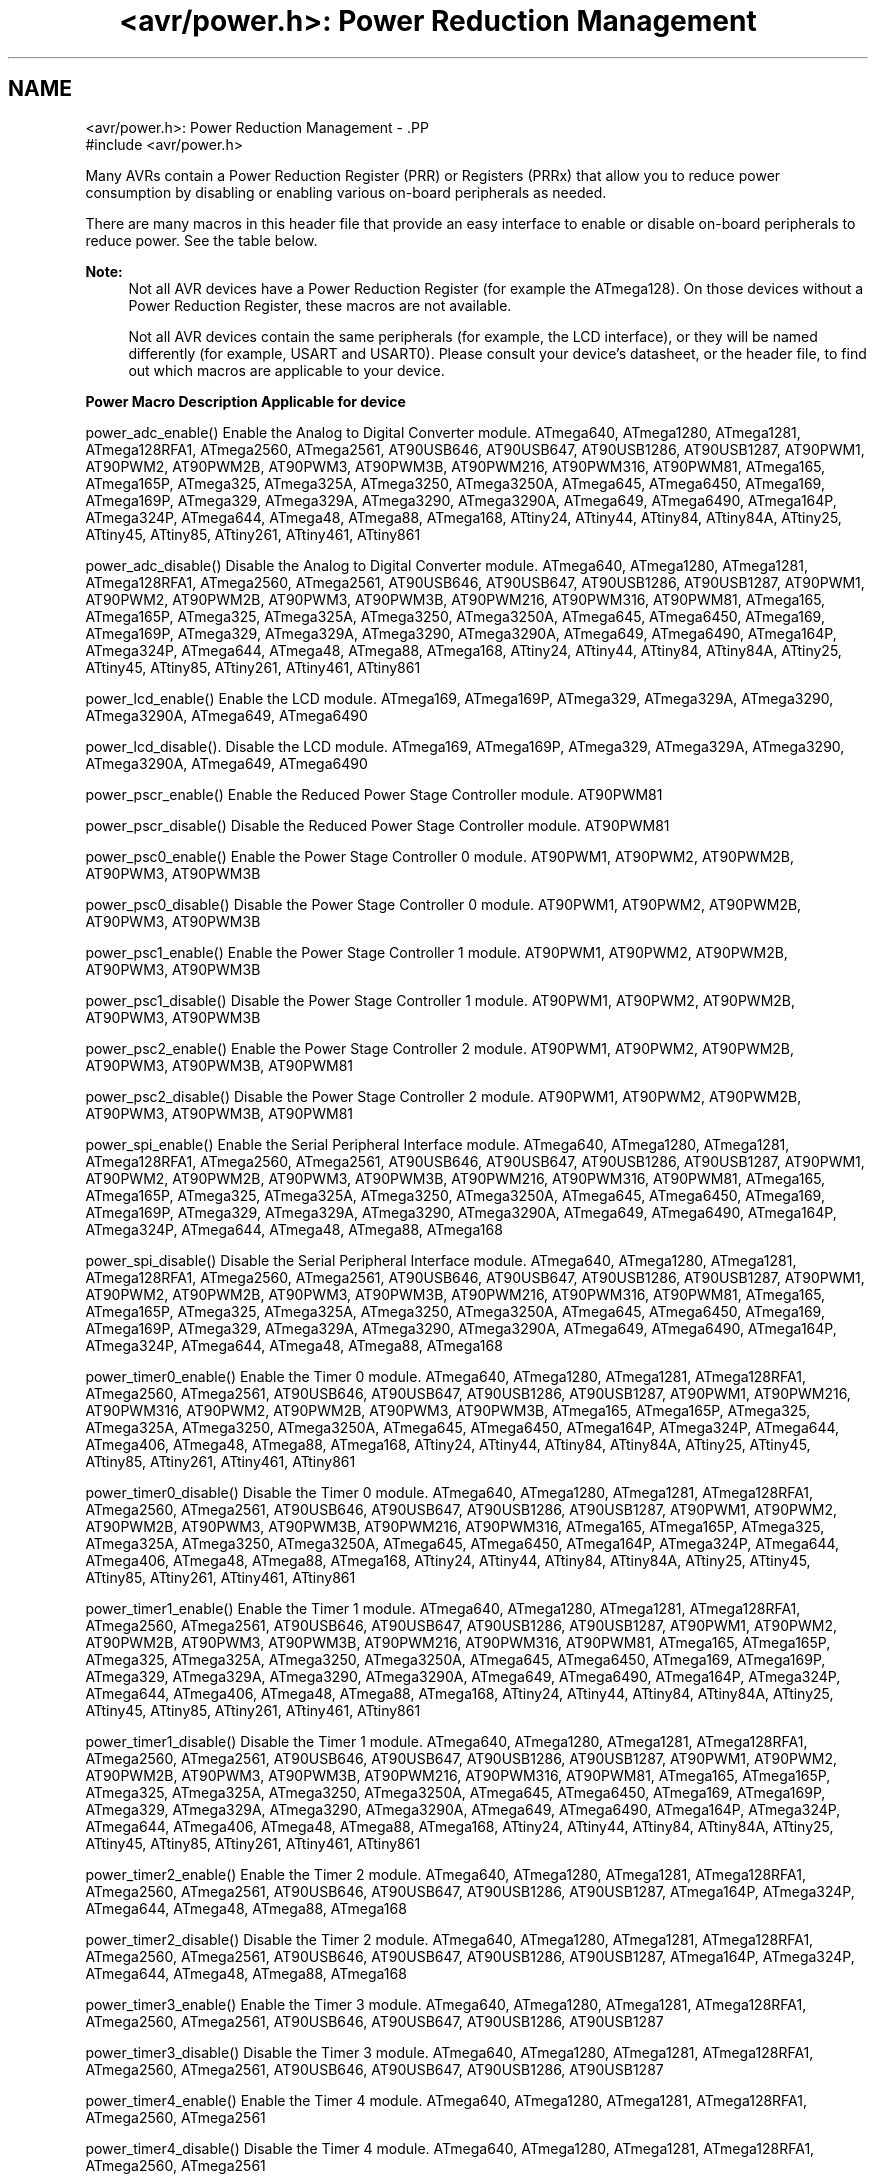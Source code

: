 .TH "<avr/power.h>: Power Reduction Management" 3 "Thu Dec 29 2011" "Version 1.8.0" "avr-libc" \" -*- nroff -*-
.ad l
.nh
.SH NAME
<avr/power.h>: Power Reduction Management \- .PP
.nf
 #include <avr/power\&.h>
.fi
.PP
.PP
Many AVRs contain a Power Reduction Register (PRR) or Registers (PRRx) that allow you to reduce power consumption by disabling or enabling various on-board peripherals as needed\&.
.PP
There are many macros in this header file that provide an easy interface to enable or disable on-board peripherals to reduce power\&. See the table below\&.
.PP
\fBNote:\fP
.RS 4
Not all AVR devices have a Power Reduction Register (for example the ATmega128)\&. On those devices without a Power Reduction Register, these macros are not available\&.
.PP
Not all AVR devices contain the same peripherals (for example, the LCD interface), or they will be named differently (for example, USART and USART0)\&. Please consult your device's datasheet, or the header file, to find out which macros are applicable to your device\&.
.RE
.PP
  \fBPower Macro\fP \fBDescription\fP \fBApplicable for device\fP 
.PP
power_adc_enable() Enable the Analog to Digital Converter module\&. ATmega640, ATmega1280, ATmega1281, ATmega128RFA1, ATmega2560, ATmega2561, AT90USB646, AT90USB647, AT90USB1286, AT90USB1287, AT90PWM1, AT90PWM2, AT90PWM2B, AT90PWM3, AT90PWM3B, AT90PWM216, AT90PWM316, AT90PWM81, ATmega165, ATmega165P, ATmega325, ATmega325A, ATmega3250, ATmega3250A, ATmega645, ATmega6450, ATmega169, ATmega169P, ATmega329, ATmega329A, ATmega3290, ATmega3290A, ATmega649, ATmega6490, ATmega164P, ATmega324P, ATmega644, ATmega48, ATmega88, ATmega168, ATtiny24, ATtiny44, ATtiny84, ATtiny84A, ATtiny25, ATtiny45, ATtiny85, ATtiny261, ATtiny461, ATtiny861 
.PP
power_adc_disable() Disable the Analog to Digital Converter module\&. ATmega640, ATmega1280, ATmega1281, ATmega128RFA1, ATmega2560, ATmega2561, AT90USB646, AT90USB647, AT90USB1286, AT90USB1287, AT90PWM1, AT90PWM2, AT90PWM2B, AT90PWM3, AT90PWM3B, AT90PWM216, AT90PWM316, AT90PWM81, ATmega165, ATmega165P, ATmega325, ATmega325A, ATmega3250, ATmega3250A, ATmega645, ATmega6450, ATmega169, ATmega169P, ATmega329, ATmega329A, ATmega3290, ATmega3290A, ATmega649, ATmega6490, ATmega164P, ATmega324P, ATmega644, ATmega48, ATmega88, ATmega168, ATtiny24, ATtiny44, ATtiny84, ATtiny84A, ATtiny25, ATtiny45, ATtiny85, ATtiny261, ATtiny461, ATtiny861 
.PP
power_lcd_enable() Enable the LCD module\&. ATmega169, ATmega169P, ATmega329, ATmega329A, ATmega3290, ATmega3290A, ATmega649, ATmega6490 
.PP
power_lcd_disable()\&. Disable the LCD module\&. ATmega169, ATmega169P, ATmega329, ATmega329A, ATmega3290, ATmega3290A, ATmega649, ATmega6490 
.PP
power_pscr_enable() Enable the Reduced Power Stage Controller module\&. AT90PWM81 
.PP
power_pscr_disable() Disable the Reduced Power Stage Controller module\&. AT90PWM81 
.PP
power_psc0_enable() Enable the Power Stage Controller 0 module\&. AT90PWM1, AT90PWM2, AT90PWM2B, AT90PWM3, AT90PWM3B 
.PP
power_psc0_disable() Disable the Power Stage Controller 0 module\&. AT90PWM1, AT90PWM2, AT90PWM2B, AT90PWM3, AT90PWM3B 
.PP
power_psc1_enable() Enable the Power Stage Controller 1 module\&. AT90PWM1, AT90PWM2, AT90PWM2B, AT90PWM3, AT90PWM3B 
.PP
power_psc1_disable() Disable the Power Stage Controller 1 module\&. AT90PWM1, AT90PWM2, AT90PWM2B, AT90PWM3, AT90PWM3B 
.PP
power_psc2_enable() Enable the Power Stage Controller 2 module\&. AT90PWM1, AT90PWM2, AT90PWM2B, AT90PWM3, AT90PWM3B, AT90PWM81 
.PP
power_psc2_disable() Disable the Power Stage Controller 2 module\&. AT90PWM1, AT90PWM2, AT90PWM2B, AT90PWM3, AT90PWM3B, AT90PWM81 
.PP
power_spi_enable() Enable the Serial Peripheral Interface module\&. ATmega640, ATmega1280, ATmega1281, ATmega128RFA1, ATmega2560, ATmega2561, AT90USB646, AT90USB647, AT90USB1286, AT90USB1287, AT90PWM1, AT90PWM2, AT90PWM2B, AT90PWM3, AT90PWM3B, AT90PWM216, AT90PWM316, AT90PWM81, ATmega165, ATmega165P, ATmega325, ATmega325A, ATmega3250, ATmega3250A, ATmega645, ATmega6450, ATmega169, ATmega169P, ATmega329, ATmega329A, ATmega3290, ATmega3290A, ATmega649, ATmega6490, ATmega164P, ATmega324P, ATmega644, ATmega48, ATmega88, ATmega168 
.PP
power_spi_disable() Disable the Serial Peripheral Interface module\&. ATmega640, ATmega1280, ATmega1281, ATmega128RFA1, ATmega2560, ATmega2561, AT90USB646, AT90USB647, AT90USB1286, AT90USB1287, AT90PWM1, AT90PWM2, AT90PWM2B, AT90PWM3, AT90PWM3B, AT90PWM216, AT90PWM316, AT90PWM81, ATmega165, ATmega165P, ATmega325, ATmega325A, ATmega3250, ATmega3250A, ATmega645, ATmega6450, ATmega169, ATmega169P, ATmega329, ATmega329A, ATmega3290, ATmega3290A, ATmega649, ATmega6490, ATmega164P, ATmega324P, ATmega644, ATmega48, ATmega88, ATmega168 
.PP
power_timer0_enable() Enable the Timer 0 module\&. ATmega640, ATmega1280, ATmega1281, ATmega128RFA1, ATmega2560, ATmega2561, AT90USB646, AT90USB647, AT90USB1286, AT90USB1287, AT90PWM1, AT90PWM216, AT90PWM316, AT90PWM2, AT90PWM2B, AT90PWM3, AT90PWM3B, ATmega165, ATmega165P, ATmega325, ATmega325A, ATmega3250, ATmega3250A, ATmega645, ATmega6450, ATmega164P, ATmega324P, ATmega644, ATmega406, ATmega48, ATmega88, ATmega168, ATtiny24, ATtiny44, ATtiny84, ATtiny84A, ATtiny25, ATtiny45, ATtiny85, ATtiny261, ATtiny461, ATtiny861 
.PP
power_timer0_disable() Disable the Timer 0 module\&. ATmega640, ATmega1280, ATmega1281, ATmega128RFA1, ATmega2560, ATmega2561, AT90USB646, AT90USB647, AT90USB1286, AT90USB1287, AT90PWM1, AT90PWM2, AT90PWM2B, AT90PWM3, AT90PWM3B, AT90PWM216, AT90PWM316, ATmega165, ATmega165P, ATmega325, ATmega325A, ATmega3250, ATmega3250A, ATmega645, ATmega6450, ATmega164P, ATmega324P, ATmega644, ATmega406, ATmega48, ATmega88, ATmega168, ATtiny24, ATtiny44, ATtiny84, ATtiny84A, ATtiny25, ATtiny45, ATtiny85, ATtiny261, ATtiny461, ATtiny861 
.PP
power_timer1_enable() Enable the Timer 1 module\&. ATmega640, ATmega1280, ATmega1281, ATmega128RFA1, ATmega2560, ATmega2561, AT90USB646, AT90USB647, AT90USB1286, AT90USB1287, AT90PWM1, AT90PWM2, AT90PWM2B, AT90PWM3, AT90PWM3B, AT90PWM216, AT90PWM316, AT90PWM81, ATmega165, ATmega165P, ATmega325, ATmega325A, ATmega3250, ATmega3250A, ATmega645, ATmega6450, ATmega169, ATmega169P, ATmega329, ATmega329A, ATmega3290, ATmega3290A, ATmega649, ATmega6490, ATmega164P, ATmega324P, ATmega644, ATmega406, ATmega48, ATmega88, ATmega168, ATtiny24, ATtiny44, ATtiny84, ATtiny84A, ATtiny25, ATtiny45, ATtiny85, ATtiny261, ATtiny461, ATtiny861 
.PP
power_timer1_disable() Disable the Timer 1 module\&. ATmega640, ATmega1280, ATmega1281, ATmega128RFA1, ATmega2560, ATmega2561, AT90USB646, AT90USB647, AT90USB1286, AT90USB1287, AT90PWM1, AT90PWM2, AT90PWM2B, AT90PWM3, AT90PWM3B, AT90PWM216, AT90PWM316, AT90PWM81, ATmega165, ATmega165P, ATmega325, ATmega325A, ATmega3250, ATmega3250A, ATmega645, ATmega6450, ATmega169, ATmega169P, ATmega329, ATmega329A, ATmega3290, ATmega3290A, ATmega649, ATmega6490, ATmega164P, ATmega324P, ATmega644, ATmega406, ATmega48, ATmega88, ATmega168, ATtiny24, ATtiny44, ATtiny84, ATtiny84A, ATtiny25, ATtiny45, ATtiny85, ATtiny261, ATtiny461, ATtiny861 
.PP
power_timer2_enable() Enable the Timer 2 module\&. ATmega640, ATmega1280, ATmega1281, ATmega128RFA1, ATmega2560, ATmega2561, AT90USB646, AT90USB647, AT90USB1286, AT90USB1287, ATmega164P, ATmega324P, ATmega644, ATmega48, ATmega88, ATmega168 
.PP
power_timer2_disable() Disable the Timer 2 module\&. ATmega640, ATmega1280, ATmega1281, ATmega128RFA1, ATmega2560, ATmega2561, AT90USB646, AT90USB647, AT90USB1286, AT90USB1287, ATmega164P, ATmega324P, ATmega644, ATmega48, ATmega88, ATmega168 
.PP
power_timer3_enable() Enable the Timer 3 module\&. ATmega640, ATmega1280, ATmega1281, ATmega128RFA1, ATmega2560, ATmega2561, AT90USB646, AT90USB647, AT90USB1286, AT90USB1287 
.PP
power_timer3_disable() Disable the Timer 3 module\&. ATmega640, ATmega1280, ATmega1281, ATmega128RFA1, ATmega2560, ATmega2561, AT90USB646, AT90USB647, AT90USB1286, AT90USB1287 
.PP
power_timer4_enable() Enable the Timer 4 module\&. ATmega640, ATmega1280, ATmega1281, ATmega128RFA1, ATmega2560, ATmega2561 
.PP
power_timer4_disable() Disable the Timer 4 module\&. ATmega640, ATmega1280, ATmega1281, ATmega128RFA1, ATmega2560, ATmega2561 
.PP
power_timer5_enable() Enable the Timer 5 module\&. ATmega640, ATmega1280, ATmega1281, ATmega128RFA1, ATmega2560, ATmega2561 
.PP
power_timer5_disable() Disable the Timer 5 module\&. ATmega640, ATmega1280, ATmega1281, ATmega128RFA1, ATmega2560, ATmega2561 
.PP
power_twi_enable() Enable the Two Wire Interface module\&. ATmega640, ATmega1280, ATmega1281, ATmega128RFA1, ATmega2560, ATmega2561, AT90USB646, AT90USB647, AT90USB1286, AT90USB1287, ATmega164P, ATmega324P, ATmega644, ATmega406, ATmega48, ATmega88, ATmega168 
.PP
power_twi_disable() Disable the Two Wire Interface module\&. ATmega640, ATmega1280, ATmega1281, ATmega128RFA1, ATmega2560, ATmega2561, AT90USB646, AT90USB647, AT90USB1286, AT90USB1287, ATmega164P, ATmega324P, ATmega644, ATmega406, ATmega48, ATmega88, ATmega168 
.PP
power_usart_enable() Enable the USART module\&. AT90PWM2, AT90PWM2B, AT90PWM3, AT90PWM3B 
.PP
power_usart_disable() Disable the USART module\&. AT90PWM2, AT90PWM2B, AT90PWM3, AT90PWM3B 
.PP
power_usart0_enable() Enable the USART 0 module\&. ATmega640, ATmega1280, ATmega1281, ATmega128RFA1, ATmega2560, ATmega2561, ATmega165, ATmega165P, ATmega325, ATmega325A, ATmega3250, ATmega3250A, ATmega645, ATmega6450, ATmega169, ATmega169P, ATmega329, ATmega329A, ATmega3290, ATmega3290A, ATmega649, ATmega6490, ATmega164P, ATmega324P, ATmega644, ATmega48, ATmega88, ATmega168 
.PP
power_usart0_disable() Disable the USART 0 module\&. ATmega640, ATmega1280, ATmega1281, ATmega128RFA1, ATmega2560, ATmega2561, ATmega165, ATmega165P, ATmega325, ATmega325A, ATmega3250, ATmega3250A, ATmega645, ATmega6450, ATmega169, ATmega169P, ATmega329, ATmega329A, ATmega3290, ATmega3290A, ATmega649, ATmega6490, ATmega164P, ATmega324P, ATmega644, ATmega48, ATmega88, ATmega168 
.PP
power_usart1_enable() Enable the USART 1 module\&. ATmega640, ATmega1280, ATmega1281, ATmega128RFA1, ATmega2560, ATmega2561, AT90USB646, AT90USB647, AT90USB1286, AT90USB1287, ATmega164P, ATmega324P, ATmega644 
.PP
power_usart1_disable() Disable the USART 1 module\&. ATmega640, ATmega1280, ATmega1281, ATmega128RFA1, ATmega2560, ATmega2561, AT90USB646, AT90USB647, AT90USB1286, AT90USB1287, ATmega164P, ATmega324P, ATmega644 
.PP
power_usart2_enable() Enable the USART 2 module\&. ATmega640, ATmega1280, ATmega1281, ATmega2560, ATmega2561 
.PP
power_usart2_disable() Disable the USART 2 module\&. ATmega640, ATmega1280, ATmega1281, ATmega2560, ATmega2561 
.PP
power_usart3_enable() Enable the USART 3 module\&. ATmega640, ATmega1280, ATmega1281, ATmega2560, ATmega2561 
.PP
power_usart3_disable() Disable the USART 3 module\&. ATmega640, ATmega1280, ATmega1281, ATmega2560, ATmega2561 
.PP
power_usb_enable() Enable the USB module\&. AT90USB646, AT90USB647, AT90USB1286, AT90USB1287 
.PP
power_usb_disable() Disable the USB module\&. AT90USB646, AT90USB647, AT90USB1286, AT90USB1287 
.PP
power_usi_enable() Enable the Universal Serial Interface module\&. ATtiny24, ATtiny44, ATtiny84, ATtiny84A, ATtiny25, ATtiny45, ATtiny85, ATtiny261, ATtiny461, ATtiny861 
.PP
power_usi_disable() Disable the Universal Serial Interface module\&. ATtiny24, ATtiny44, ATtiny84, ATtiny84A, ATtiny25, ATtiny45, ATtiny85, ATtiny261, ATtiny461, ATtiny861 
.PP
power_vadc_enable() Enable the Voltage ADC module\&. ATmega406 
.PP
power_vadc_disable() Disable the Voltage ADC module\&. ATmega406 
.PP
power_all_enable() Enable all modules\&. ATxmega6A4, ATxmega32A4, ATxmega64A1, ATxmega64A1U, ATxmega64A3, ATxmegaA1, ATxmegaA1U, ATxmega128A3, ATxmega192A3, ATxmega256A3, ATxmegaA3B, ATxmega16D4, ATxmega32D4, ATxmega64D3, ATxmega128D3, ATxmega192D3, ATmega640, ATmega1280, ATmega1281, ATmega128RFA1, ATmega2560, ATmega2561, AT90USB646, AT90USB647, AT90USB1286, AT90USB1287, AT90PWM1, AT90PWM2, AT90PWM2B, AT90PWM3, AT90PWM3B, AT90PWM216, AT90PWM316, ATmega165, ATmega165P, ATmega325, ATmega325A, ATmega3250, ATmega325A, ATmega645, ATmega6450, ATmega169, ATmega169P, ATmega329, ATmega329A, ATmega3290, ATmega3290A, ATmega649, ATmega6490, ATmega164P, ATmega324P, ATmega644, ATmega406, ATmega48, ATmega88, ATmega168, ATtiny24, ATtiny44, ATtiny84, ATtiny84A, ATtiny25, ATtiny45, ATtiny85, ATtiny261, ATtiny461, ATtiny861 
.PP
power_all_disable() Disable all modules\&. ATxmega6A4, ATxmega32A4, ATxmega64A1, ATxmega64A1U, ATxmega64A3, ATxmegaA1, ATxmegaA1U, ATxmega128A3, ATxmega192A3, ATxmega256A3, ATxmegaA3B, ATxmega16D4, ATxmega32D4, ATxmega64D3, ATxmega128D3,ATxmega192D3, ATmega640, ATmega1280, ATmega1281, ATmega128RFA1, ATmega2560, ATmega2561, AT90USB646, AT90USB647, AT90USB1286, AT90USB1287, AT90PWM1, AT90PWM2, AT90PWM2B, AT90PWM3, AT90PWM3B, AT90PWM216, AT90PWM316, ATmega165, ATmega165P, ATmega325, ATmega325A, ATmega3250, ATmega325A, ATmega645, ATmega6450, ATmega169, ATmega169P, ATmega329, ATmega329A, ATmega3290, ATmega3290A, ATmega649, ATmega6490, ATmega164P, ATmega324P, ATmega644, ATmega406, ATmega48, ATmega88, ATmega168, ATtiny24, ATtiny44, ATtiny84, ATtiny84A, ATtiny25, ATtiny45, ATtiny85, ATtiny261, ATtiny461, ATtiny861   
.PP
Some of the newer AVRs contain a System Clock Prescale Register (CLKPR) that allows you to decrease the system clock frequency and the power consumption when the need for processing power is low\&. Below are two macros and an enumerated type that can be used to interface to the Clock Prescale Register\&.
.PP
\fBNote:\fP
.RS 4
Not all AVR devices have a Clock Prescale Register\&. On those devices without a Clock Prescale Register, these macros are not available\&.
.RE
.PP
.PP
.nf
typedef enum
{
    clock_div_1 = 0,
    clock_div_2 = 1,
    clock_div_4 = 2,
    clock_div_8 = 3,
    clock_div_16 = 4,
    clock_div_32 = 5,
    clock_div_64 = 6,
    clock_div_128 = 7,
    clock_div_256 = 8,
    clock_div_1_rc = 15, // ATmega128RFA1 only
} clock_div_t;
.fi
.PP
 Clock prescaler setting enumerations\&.
.PP
.PP
.nf
 clock_prescale_set(x) 
.fi
.PP
.PP
Set the clock prescaler register select bits, selecting a system clock division setting\&. This function is inlined, even if compiler optimizations are disabled\&.
.PP
The type of x is clock_div_t\&.
.PP
.PP
.nf
 clock_prescale_get() 
.fi
.PP
 Gets and returns the clock prescaler register setting\&. The return type is clock_div_t\&. 
.SH "Author"
.PP 
Generated automatically by Doxygen for avr-libc from the source code\&.
